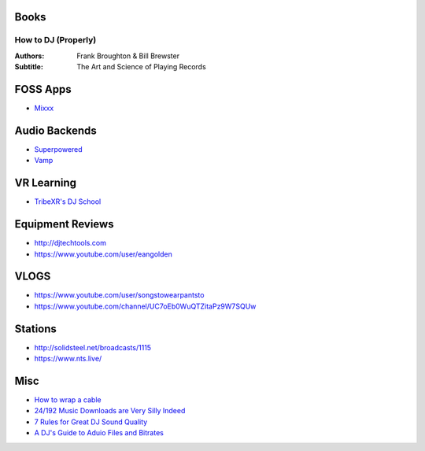 -----
Books
-----

How to DJ (Properly)
++++++++++++++++++++

:Authors: Frank Broughton & Bill Brewster
:Subtitle: The Art and Science of Playing Records

---------
FOSS Apps
---------
- `Mixxx <https://www.mixxx.org/>`_

--------------
Audio Backends
--------------
- `Superpowered <http://superpowered.com/>`_
- `Vamp <http://www.isophonics.net/QMVampPlugins>`_

-----------
VR Learning
-----------
- `TribeXR's DJ School <https://www.tribevr.io>`_

-----------------
Equipment Reviews
-----------------
- http://djtechtools.com 
- https://www.youtube.com/user/eangolden

-----
VLOGS
-----
- https://www.youtube.com/user/songstowearpantsto
- https://www.youtube.com/channel/UC7oEb0WuQTZitaPz9W7SQUw

--------
Stations
--------
- http://solidsteel.net/broadcasts/1115
- https://www.nts.live/

----
Misc
----
- `How to wrap a cable <https://www.youtube.com/watch?v=B2SUoAvGxVs>`_
- `24/192 Music Downloads are Very Silly Indeed <https://xiph.org/~xiphmont/demo/neil-young.html>`_
- `7 Rules for Great DJ Sound Quality <http://www.digitaldjtips.com/2012/12/7-rules-for-great-dj-sound-quality/>`_
- `A DJ's Guide to Aduio Files and Bitrates <http://djtechtools.com/2012/09/26/a-djs-guide-to-audio-files-and-bitrates/>`_
